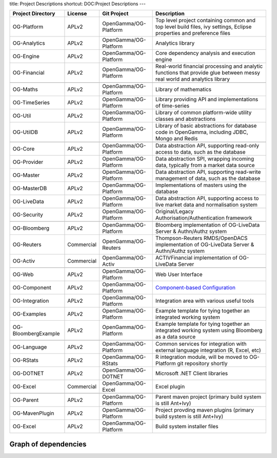 title: Project Descriptions
shortcut: DOC:Project Descriptions
---


+---------------------+------------+-----------------------+--------------------------------------------------------------------------------------------------------------------------------------------------------------------+
| Project Directory   | License    | Git Project           | Description                                                                                                                                                        |
+=====================+============+=======================+====================================================================================================================================================================+
| OG-Platform         | APLv2      | OpenGamma/OG-Platform | Top level project containing common and top level build files, ivy settings, Eclipse properties and preference files                                               |
+---------------------+------------+-----------------------+--------------------------------------------------------------------------------------------------------------------------------------------------------------------+
| OG-Analytics        | APLv2      | OpenGamma/OG-Platform | Analytics library                                                                                                                                                  |
+---------------------+------------+-----------------------+--------------------------------------------------------------------------------------------------------------------------------------------------------------------+
| OG-Engine           | APLv2      | OpenGamma/OG-Platform | Core dependency analysis and execution engine                                                                                                                      |
+---------------------+------------+-----------------------+--------------------------------------------------------------------------------------------------------------------------------------------------------------------+
| OG-Financial        | APLv2      | OpenGamma/OG-Platform | Real-world financial processing and analytic functions that provide glue between messy real world and analytics library                                            |
+---------------------+------------+-----------------------+--------------------------------------------------------------------------------------------------------------------------------------------------------------------+
|                     |            |                       |                                                                                                                                                                    |
+---------------------+------------+-----------------------+--------------------------------------------------------------------------------------------------------------------------------------------------------------------+
| OG-Maths            | APLv2      | OpenGamma/OG-Platform | Library of mathematics                                                                                                                                             |
+---------------------+------------+-----------------------+--------------------------------------------------------------------------------------------------------------------------------------------------------------------+
| OG-TimeSeries       | APLv2      | OpenGamma/OG-Platform | Library providing API and implementations of time-series                                                                                                           |
+---------------------+------------+-----------------------+--------------------------------------------------------------------------------------------------------------------------------------------------------------------+
| OG-Util             | APLv2      | OpenGamma/OG-Platform | Library of common platform-wide utility classes and abstractions                                                                                                   |
+---------------------+------------+-----------------------+--------------------------------------------------------------------------------------------------------------------------------------------------------------------+
| OG-UtilDB           | APLv2      | OpenGamma/OG-Platform | Library of basic abstractions for database code in OpenGamma, including JDBC, Mongo and Redis                                                                      |
+---------------------+------------+-----------------------+--------------------------------------------------------------------------------------------------------------------------------------------------------------------+
|                     |            |                       |                                                                                                                                                                    |
+---------------------+------------+-----------------------+--------------------------------------------------------------------------------------------------------------------------------------------------------------------+
| OG-Core             | APLv2      | OpenGamma/OG-Platform | Data abstraction API, supporting read-only access to data, such as the database                                                                                    |
+---------------------+------------+-----------------------+--------------------------------------------------------------------------------------------------------------------------------------------------------------------+
| OG-Provider         | APLv2      | OpenGamma/OG-Platform | Data abstraction SPI, wrapping incoming data, typically from a market data source                                                                                  |
+---------------------+------------+-----------------------+--------------------------------------------------------------------------------------------------------------------------------------------------------------------+
| OG-Master           | APLv2      | OpenGamma/OG-Platform | Data abstraction API, supporting read-write management of data, such as the database                                                                               |
+---------------------+------------+-----------------------+--------------------------------------------------------------------------------------------------------------------------------------------------------------------+
| OG-MasterDB         | APLv2      | OpenGamma/OG-Platform | Implementations of masters using the database                                                                                                                      |
+---------------------+------------+-----------------------+--------------------------------------------------------------------------------------------------------------------------------------------------------------------+
| OG-LiveData         | APLv2      | OpenGamma/OG-Platform | Data abstraction API, supporting access to live market data and normalisation system                                                                               |
+---------------------+------------+-----------------------+--------------------------------------------------------------------------------------------------------------------------------------------------------------------+
| OG-Security         | APLv2      | OpenGamma/OG-Platform | Original/Legacy Authorisation/Authentication framework                                                                                                             |
+---------------------+------------+-----------------------+--------------------------------------------------------------------------------------------------------------------------------------------------------------------+
|                     |            |                       |                                                                                                                                                                    |
+---------------------+------------+-----------------------+--------------------------------------------------------------------------------------------------------------------------------------------------------------------+
| OG-Bloomberg        | APLv2      | OpenGamma/OG-Platform | Bloomberg implementation of OG-LiveData Server & Authn/Authz system                                                                                                |
+---------------------+------------+-----------------------+--------------------------------------------------------------------------------------------------------------------------------------------------------------------+
| OG-Reuters          | Commercial | OpenGamma/OG-Reuters  | Thompson-Reuters RMDS/OpenDACS implementation of OG-LiveData Server & Authn/Authz system                                                                           |
+---------------------+------------+-----------------------+--------------------------------------------------------------------------------------------------------------------------------------------------------------------+
| OG-Activ            | Commercial | OpenGamma/OG-Activ    | ACTIVFinancial implementation of OG-LiveData Server                                                                                                                |
+---------------------+------------+-----------------------+--------------------------------------------------------------------------------------------------------------------------------------------------------------------+
|                     |            |                       |                                                                                                                                                                    |
+---------------------+------------+-----------------------+--------------------------------------------------------------------------------------------------------------------------------------------------------------------+
| OG-Web              | APLv2      | OpenGamma/OG-Platform | Web User Interface                                                                                                                                                 |
+---------------------+------------+-----------------------+--------------------------------------------------------------------------------------------------------------------------------------------------------------------+
| OG-Component        | APLv2      | OpenGamma/OG-Platform |  `Component-based Configuration </confluence/DOC/OpenGamma-Platform-Documentation/Getting-Started/Configuration-Guide/Component-based-Configuration/index.rst>`_   |
+---------------------+------------+-----------------------+--------------------------------------------------------------------------------------------------------------------------------------------------------------------+
| OG-Integration      | APLv2      | OpenGamma/OG-Platform | Integration area with various useful tools                                                                                                                         |
+---------------------+------------+-----------------------+--------------------------------------------------------------------------------------------------------------------------------------------------------------------+
| OG-Examples         | APLv2      | OpenGamma/OG-Platform | Example template for tying together an integrated working system                                                                                                   |
+---------------------+------------+-----------------------+--------------------------------------------------------------------------------------------------------------------------------------------------------------------+
| OG-BloombergExample | APLv2      | OpenGamma/OG-Platform | Example template for tying together an integrated working system using Bloomberg as a data source                                                                  |
+---------------------+------------+-----------------------+--------------------------------------------------------------------------------------------------------------------------------------------------------------------+
|                     |            |                       |                                                                                                                                                                    |
+---------------------+------------+-----------------------+--------------------------------------------------------------------------------------------------------------------------------------------------------------------+
| OG-Language         | APLv2      | OpenGamma/OG-Platform | Common services for integration with external language integration (R, Excel, etc)                                                                                 |
+---------------------+------------+-----------------------+--------------------------------------------------------------------------------------------------------------------------------------------------------------------+
| OG-RStats           | APLv2      | OpenGamma/OG-RStats   | R integration module, will be moved to OG-Platform git repository shortly                                                                                          |
+---------------------+------------+-----------------------+--------------------------------------------------------------------------------------------------------------------------------------------------------------------+
| OG-DOTNET           | APLv2      | OpenGamma/OG-DOTNET   | Microsoft .NET Client libraries                                                                                                                                    |
+---------------------+------------+-----------------------+--------------------------------------------------------------------------------------------------------------------------------------------------------------------+
| OG-Excel            | Commercial | OpenGamma/OG-Excel    | Excel plugin                                                                                                                                                       |
+---------------------+------------+-----------------------+--------------------------------------------------------------------------------------------------------------------------------------------------------------------+
|                     |            |                       |                                                                                                                                                                    |
+---------------------+------------+-----------------------+--------------------------------------------------------------------------------------------------------------------------------------------------------------------+
| OG-Parent           | APLv2      | OpenGamma/OG-Platform | Parent maven project (primary build system is still Ant+Ivy)                                                                                                       |
+---------------------+------------+-----------------------+--------------------------------------------------------------------------------------------------------------------------------------------------------------------+
| OG-MavenPlugin      | APLv2      | OpenGamma/OG-Platform | Project provding maven plugins (primary build system is still Ant+Ivy)                                                                                             |
+---------------------+------------+-----------------------+--------------------------------------------------------------------------------------------------------------------------------------------------------------------+
| OG-Excel            | APLv2      | OpenGamma/OG-Platform | Build system installer files                                                                                                                                       |
+---------------------+------------+-----------------------+--------------------------------------------------------------------------------------------------------------------------------------------------------------------+



.....................
Graph of dependencies
.....................



.. image:: OG-example-project-deps-v3.png


